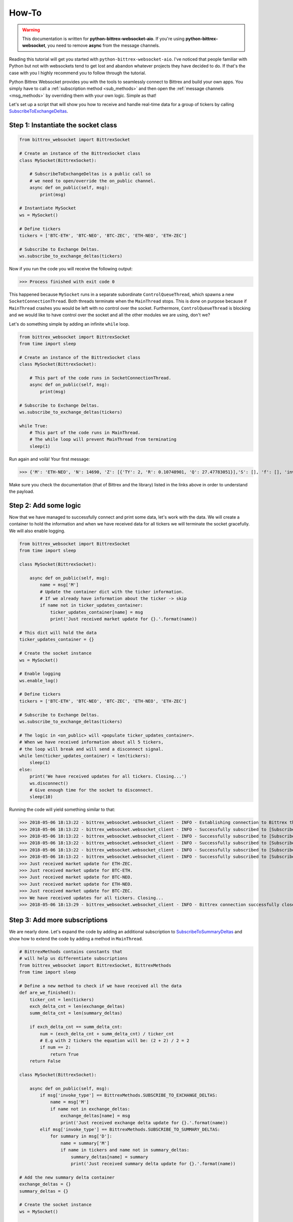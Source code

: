 How-To
======

.. _basic-examples:

.. warning::

    This documentation is written for **python-bittrex-websocket-aio**. If you're using
    **python-bittrex-websocket**, you need to remove **async** from the message channels.

Reading this tutorial will get you started with ``python-bittrex-websocket-aio``. I've noticed that people familiar
with Python but not with websockets tend to get lost and abandon whatever projects they have decided to do. If that's
the case with you I highly recommend you to follow through the tutorial.

Python Bittrex Websocket provides you with the tools to seamlessly connect to Bittrex and build your own apps.
You simply have to call a :ref:`subscription method <sub_methods>` and then open the
:ref:`message channels <msg_methods>` by overriding them with your own logic. Simple as that!

Let's set up a script that will show you how to receive and handle real-time data for a group of tickers by calling
`SubscribeToExchangeDeltas <https://github.com/Bittrex/bittrex.github.io#subscribetoexchangedeltas>`_.

Step 1: Instantiate the socket class
------------------------------------

.. code:: python

    from bittrex_websocket import BittrexSocket

    # Create an instance of the BittrexSocket class
    class MySocket(BittrexSocket):

        # SubscribeToExchangeDeltas is a public call so
        # we need to open/override the on_public channel.
        async def on_public(self, msg):
            print(msg)

    # Instantiate MySocket
    ws = MySocket()

    # Define tickers
    tickers = ['BTC-ETH', 'BTC-NEO', 'BTC-ZEC', 'ETH-NEO', 'ETH-ZEC']

    # Subscribe to Exchange Deltas.
    ws.subscribe_to_exchange_deltas(tickers)

Now if you run the code you will receive the following output:

>>> Process finished with exit code 0

This happened because ``MySocket`` runs in a separate subordinate ``ControlQueueThread``, which
spawns a new ``SocketConnectionThread``. Both threads terminate when the ``MainThread`` stops.
This is done on purpose because if ``MainThread`` crashes you would be left with no
control over the socket. Furthermore, ``ControlQueueThread`` is blocking and we would like to have control
over the socket and all the other modules we are using, don't we?

Let's do something simple by adding an infinite ``while`` loop.

.. code:: python

    from bittrex_websocket import BittrexSocket
    from time import sleep

    # Create an instance of the BittrexSocket class
    class MySocket(BittrexSocket):

        # This part of the code runs in SocketConnectionThread.
        async def on_public(self, msg):
            print(msg)

    # Subscribe to Exchange Deltas.
    ws.subscribe_to_exchange_deltas(tickers)

    while True:
        # This part of the code runs in MainThread.
        # The while loop will prevent MainThread from terminating
        sleep(1)

Run again and voilà! Your first message:

>>> {'M': 'ETH-NEO', 'N': 14690, 'Z': [{'TY': 2, 'R': 0.10748901, 'Q': 27.47783051}],'S': [], 'f': [], 'invoke_type': 'SubscribeToExchangeDeltas'}

Make sure you check the documentation (that of Bittrex and the library) listed in the links above in order
to understand the payload.

Step 2: Add some logic
----------------------

Now that we have managed to successfully connect and print some data, let's work with the data.
We will create a container to hold the information and when we have received data for all
tickers we will terminate the socket gracefully. We will also enable logging.

.. code:: python

    from bittrex_websocket import BittrexSocket
    from time import sleep

    class MySocket(BittrexSocket):

        async def on_public(self, msg):
            name = msg['M']
            # Update the container dict with the ticker information.
            # If we already have information about the ticker -> skip
            if name not in ticker_updates_container:
                ticker_updates_container[name] = msg
                print('Just received market update for {}.'.format(name))

    # This dict will hold the data
    ticker_updates_container = {}

    # Create the socket instance
    ws = MySocket()

    # Enable logging
    ws.enable_log()

    # Define tickers
    tickers = ['BTC-ETH', 'BTC-NEO', 'BTC-ZEC', 'ETH-NEO', 'ETH-ZEC']

    # Subscribe to Exchange Deltas.
    ws.subscribe_to_exchange_deltas(tickers)

    # The logic in <on_public> will <populate ticker_updates_container>.
    # When we have received information about all 5 tickers,
    # the loop will break and will send a disconnect signal.
    while len(ticker_updates_container) < len(tickers):
        sleep(1)
    else:
        print('We have received updates for all tickers. Closing...')
        ws.disconnect()
        # Give enough time for the socket to disconnect.
        sleep(10)

Running the code will yield something similar to that:

>>> 2018-05-06 18:13:22 - bittrex_websocket.websocket_client - INFO - Establishing connection to Bittrex through https://beta.bittrex.com/signalr.
>>> 2018-05-06 18:13:22 - bittrex_websocket.websocket_client - INFO - Successfully subscribed to [SubscribeToExchangeDeltas] for [BTC-ETH].
>>> 2018-05-06 18:13:22 - bittrex_websocket.websocket_client - INFO - Successfully subscribed to [SubscribeToExchangeDeltas] for [BTC-NEO].
>>> 2018-05-06 18:13:22 - bittrex_websocket.websocket_client - INFO - Successfully subscribed to [SubscribeToExchangeDeltas] for [BTC-ZEC].
>>> 2018-05-06 18:13:22 - bittrex_websocket.websocket_client - INFO - Successfully subscribed to [SubscribeToExchangeDeltas] for [ETH-NEO].
>>> 2018-05-06 18:13:22 - bittrex_websocket.websocket_client - INFO - Successfully subscribed to [SubscribeToExchangeDeltas] for [ETH-ZEC].
>>> Just received market update for ETH-ZEC.
>>> Just received market update for BTC-ETH.
>>> Just received market update for BTC-NEO.
>>> Just received market update for ETH-NEO.
>>> Just received market update for BTC-ZEC.
>>> We have received updates for all tickers. Closing...
>>> 2018-05-06 18:13:29 - bittrex_websocket.websocket_client - INFO - Bittrex connection successfully closed.

Step 3: Add more subscriptions
------------------------------

We are nearly done. Let's expand the code by adding an additional subscription to
`SubscribeToSummaryDeltas <https://github.com/Bittrex/bittrex.github.io#subscribetosummarydeltas>`_ and show how to
extend the code by adding a method in ``MainThread``.

.. code:: python

    # BittrexMethods contains constants that
    # will help us differentiate subscriptions
    from bittrex_websocket import BittrexSocket, BittrexMethods
    from time import sleep

    # Define a new method to check if we have received all the data
    def are_we_finished():
        ticker_cnt = len(tickers)
        exch_delta_cnt = len(exchange_deltas)
        summ_delta_cnt = len(summary_deltas)

        if exch_delta_cnt == summ_delta_cnt:
            num = (exch_delta_cnt + summ_delta_cnt) / ticker_cnt
            # E.g with 2 tickers the equation will be: (2 + 2) / 2 = 2
            if num == 2:
                return True
        return False

    class MySocket(BittrexSocket):

        async def on_public(self, msg):
            if msg['invoke_type'] == BittrexMethods.SUBSCRIBE_TO_EXCHANGE_DELTAS:
                name = msg['M']
                if name not in exchange_deltas:
                    exchange_deltas[name] = msg
                    print('Just received exchange delta update for {}.'.format(name))
            elif msg['invoke_type'] == BittrexMethods.SUBSCRIBE_TO_SUMMARY_DELTAS:
                for summary in msg['D']:
                    name = summary['M']
                    if name in tickers and name not in summary_deltas:
                        summary_deltas[name] = summary
                        print('Just received summary delta update for {}.'.format(name))

    # Add the new summary delta container
    exchange_deltas = {}
    summary_deltas = {}

    # Create the socket instance
    ws = MySocket()

    # Enable logging
    ws.enable_log()

    # Define tickers
    tickers = ['BTC-ETH', 'BTC-ZEC']

    # Invoke subscriptions
    ws.subscribe_to_exchange_deltas(tickers)
    ws.subscribe_to_summary_deltas()

    while are_we_finished() is False:
        sleep(1)
    else:
        print('We have received updates for all tickers. Closing...')
        ws.disconnect()
        sleep(10)

Running will result into:

>>> 2018-05-06 20:39:07 - bittrex_websocket.websocket_client - INFO - Establishing connection to Bittrex through https://beta.bittrex.com/signalr.
>>> 2018-05-06 20:39:07 - bittrex_websocket.websocket_client - INFO - Successfully subscribed to [SubscribeToExchangeDeltas] for [BTC-ETH].
>>> 2018-05-06 20:39:07 - bittrex_websocket.websocket_client - INFO - Successfully subscribed to [SubscribeToExchangeDeltas] for [BTC-ZEC].
>>> 2018-05-06 20:39:07 - bittrex_websocket.websocket_client - INFO - Successfully invoked [SubscribeToSummaryDeltas].
>>> Just received exchange delta update for BTC-ZEC.
>>> Just received exchange delta update for BTC-ETH.
>>> Just received summary delta update for BTC-ETH.
>>> Just received summary delta update for BTC-ZEC.
>>> We have received updates for all tickers. Closing...
>>> 2018-05-06 20:39:33 - bittrex_websocket.websocket_client - INFO - Bittrex connection successfully closed.